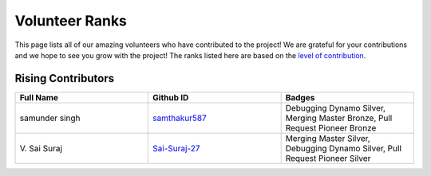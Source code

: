 Volunteer Ranks
==============

This page lists all of our amazing volunteers who have contributed to the project! We are grateful for your contributions and we hope to see you grow with the project! The ranks listed here are based on the `level of contribution <https://unify.ai/docs/ivy/overview/contributing/volunteer_workflow.html>`_\.

Rising Contributors
-------------------
.. list-table::
   :widths: 50 50 50
   :header-rows: 1

   * - Full Name
     - Github ID
     - Badges
   * - samunder singh
     - `samthakur587 <https://github.com/samthakur587>`_
     - Debugging Dynamo Silver, Merging Master Bronze, Pull Request Pioneer Bronze
   * - V\. Sai Suraj
     - `Sai-Suraj-27 <https://github.com/Sai-Suraj-27>`_
     - Merging Master Silver, Debugging Dynamo Silver, Pull Request Pioneer Silver
